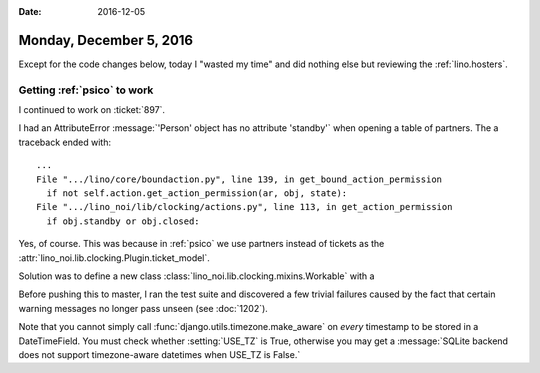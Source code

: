 :date: 2016-12-05

========================
Monday, December 5, 2016
========================

Except for the code changes below, today I "wasted my time" and did
nothing else but reviewing the :ref:`lino.hosters`.


Getting :ref:`psico` to work
============================

I continued to work on :ticket:`897`.
        
I had an AttributeError :message:`'Person' object has no attribute
'standby'` when opening a table of partners. The a traceback ended
with::
  
  ...
  File ".../lino/core/boundaction.py", line 139, in get_bound_action_permission
    if not self.action.get_action_permission(ar, obj, state):
  File ".../lino_noi/lib/clocking/actions.py", line 113, in get_action_permission
    if obj.standby or obj.closed:

Yes, of course. This was because in :ref:`psico` we use partners
instead of tickets as the
:attr:`lino_noi.lib.clocking.Plugin.ticket_model`.

Solution was to define a new class
:class:`lino_noi.lib.clocking.mixins.Workable` with a


Before pushing this to master, I ran the test suite and discovered a
few trivial failures caused by the fact that certain warning messages
no longer pass unseen (see :doc:`1202`).

Note that you cannot simply call
:func:`django.utils.timezone.make_aware` on *every* timestamp to be
stored in a DateTimeField.  You must check whether :setting:`USE_TZ`
is True, otherwise you may get a :message:`SQLite backend does not
support timezone-aware datetimes when USE_TZ is False.`
       
